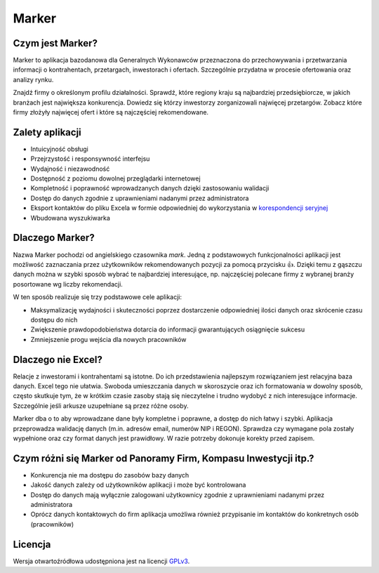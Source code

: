Marker
======

Czym jest Marker?
-----------------

Marker to aplikacja bazodanowa dla Generalnych Wykonawców
przeznaczona do przechowywania i przetwarzania informacji
o kontrahentach, przetargach, inwestorach i ofertach.
Szczególnie przydatna w procesie ofertowania oraz analizy rynku.

Znajdź firmy o określonym profilu działalności.
Sprawdź, które regiony kraju są najbardziej przedsiębiorcze,
w jakich branżach jest największa konkurencja.
Dowiedz się którzy inwestorzy zorganizowali najwięcej przetargów.
Zobacz które firmy złożyły najwięcej ofert
i które są najczęściej rekomendowane.

Zalety aplikacji
----------------

* Intuicyjność obsługi
* Przejrzystość i responsywność interfejsu
* Wydajność i niezawodność
* Dostępność z poziomu dowolnej przeglądarki internetowej
* Kompletność i poprawność wprowadzanych danych dzięki zastosowaniu walidacji
* Dostęp do danych zgodnie z uprawnieniami nadanymi przez administratora
* Eksport kontaktów do pliku Excela w formie odpowiedniej do wykorzystania w `korespondencji seryjnej <https://support.office.com/pl-pl/article/Tworzenie-korespondencji-seryjnej-za-pomocą-arkusza-kalkulacyjnego-programu-Excel-858c7d7f-5cc0-4ba1-9a7b-0a948fa3d7d3>`_
* Wbudowana wyszukiwarka

Dlaczego Marker?
----------------

Nazwa Marker pochodzi od angielskiego czasownika *mark*. Jedną z podstawowych funkcjonalności aplikacji
jest możliwość zaznaczania przez użytkowników rekomendowanych pozycji za pomocą przycisku 👍.
Dzięki temu z gąszczu danych można w szybki sposób wybrać te najbardziej interesujące,
np. najczęściej polecane firmy z wybranej branży posortowane wg liczby rekomendacji.

W ten sposób realizuje się trzy podstawowe cele aplikacji:

- Maksymalizację wydajności i skuteczności poprzez dostarczenie odpowiedniej ilości danych oraz skrócenie czasu dostępu do nich
- Zwiększenie prawdopodobieństwa dotarcia do informacji gwarantujących osiągnięcie sukcesu
- Zmniejszenie progu wejścia dla nowych pracowników

Dlaczego nie Excel?
-------------------

Relacje z inwestorami i kontrahentami są istotne.
Do ich przedstawienia najlepszym rozwiązaniem jest relacyjna baza danych.
Excel tego nie ułatwia. Swoboda umieszczania danych w skoroszycie oraz ich formatowania
w dowolny sposób, często skutkuje tym, że w krótkim czasie zasoby stają się nieczytelne
i trudno wydobyć z nich interesujące informacje.
Szczególnie jeśli arkusze uzupełniane są przez różne osoby.

Marker dba o to aby wprowadzane dane były kompletne i poprawne, a dostęp do nich łatwy i szybki.
Aplikacja przeprowadza walidację danych (m.in. adresów email, numerów NIP i REGON).
Sprawdza czy wymagane pola zostały wypełnione oraz czy format danych jest prawidłowy.
W razie potrzeby dokonuje korekty przed zapisem.

Czym różni się Marker od Panoramy Firm, Kompasu Inwestycji itp.?
----------------------------------------------------------------

* Konkurencja nie ma dostępu do zasobów bazy danych
* Jakość danych zależy od użytkowników aplikacji i może być kontrolowana
* Dostęp do danych mają wyłącznie zalogowani użytkownicy zgodnie z uprawnieniami nadanymi przez administratora
* Oprócz danych kontaktowych do firm aplikacja umożliwa również przypisanie im kontaktów do konkretnych osób (pracowników)

Licencja
--------

Wersja otwartoźródłowa udostępniona jest na licencji `GPLv3 <https://www.gnu.org/licenses/gpl-3.0.html>`_.
